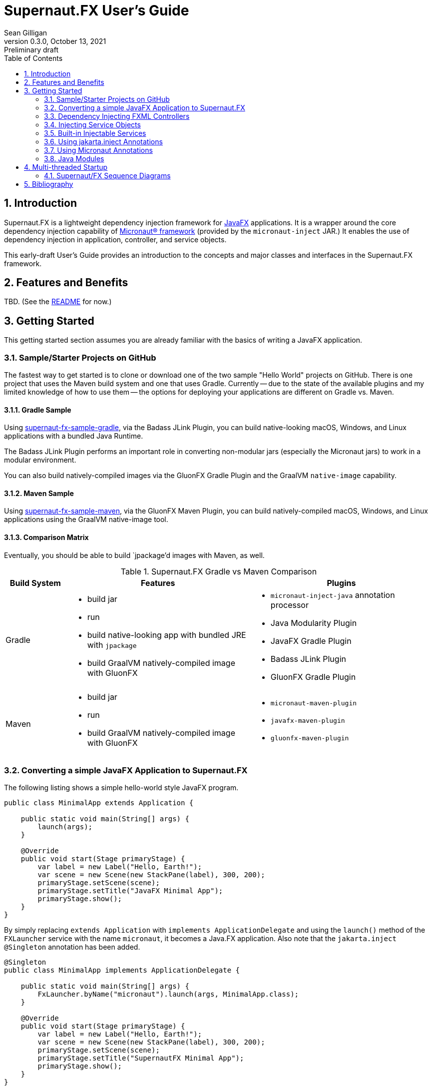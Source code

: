 = Supernaut.FX User's Guide
Sean Gilligan
v0.3.0, October 13, 2021: Preliminary draft
:numbered:
:toc:
:toclevels: 2

== Introduction

Supernaut.FX is a lightweight dependency injection framework for https://openjfx.io[JavaFX] applications. It is a wrapper around the core dependency injection capability of https://micronaut.io[Micronaut® framework] (provided by the `micronaut-inject` JAR.) It enables the use of dependency injection in application, controller, and service objects.

This early-draft User's Guide provides an introduction to the concepts and major classes and interfaces in the Supernaut.FX framework.

== Features and Benefits

TBD. (See the https://github.com/SupernautApp/SupernautFX#readme[README] for now.)

== Getting Started

This getting started section assumes you are already familiar with the basics of writing a JavaFX application.

=== Sample/Starter Projects on GitHub

The fastest way to get started is to clone or download one of the two sample "Hello World" projects on GitHub. There is one project that uses the Maven build system and one that uses Gradle. Currently -- due to the state of the available plugins and my limited knowledge of how to use them -- the options for deploying your applications are different on Gradle vs. Maven.


==== Gradle Sample

Using https://github.com/SupernautApp/supernaut-fx-sample-gradle[supernaut-fx-sample-gradle], via the Badass JLink Plugin, you can build native-looking macOS, Windows, and Linux applications with a bundled Java Runtime.

The Badass JLink Plugin performs an important role in converting non-modular jars (especially the Micronaut jars) to work in a modular environment.

You can also build natively-compiled images via the GluonFX Gradle Plugin and the GraalVM `native-image` capability.

==== Maven Sample

Using https://github.com/SupernautApp/supernaut-fx-sample-maven[supernaut-fx-sample-maven], via the GluonFX Maven Plugin, you can build natively-compiled macOS, Windows, and Linux applications using the GraalVM native-image tool.

==== Comparison Matrix

Eventually, you should be able to build `jpackage`'d images with Maven, as well.

.Supernaut.FX Gradle vs Maven Comparison
[cols="1, 3a, 3a"]
|===
|Build System |Features |Plugins

|Gradle
|

* build jar
* run
* build native-looking app with bundled JRE with `jpackage`
* build GraalVM natively-compiled image with GluonFX

|

* `micronaut-inject-java` annotation processor
* Java Modularity Plugin
* JavaFX Gradle Plugin
* Badass JLink Plugin
* GluonFX Gradle Plugin

|Maven
|

* build jar
* run
* build GraalVM natively-compiled image with GluonFX

|

* `micronaut-maven-plugin`
* `javafx-maven-plugin`
* `gluonfx-maven-plugin`

|===


=== Converting a simple JavaFX Application to Supernaut.FX

The following listing shows a simple hello-world style JavaFX program.

[source, java]
----
public class MinimalApp extends Application {

    public static void main(String[] args) {
        launch(args);
    }

    @Override
    public void start(Stage primaryStage) {
        var label = new Label("Hello, Earth!");
        var scene = new Scene(new StackPane(label), 300, 200);
        primaryStage.setScene(scene);
        primaryStage.setTitle("JavaFX Minimal App");
        primaryStage.show();
    }
}
----

By simply replacing `extends Application` with `implements ApplicationDelegate` and using the `launch()` method of the `FXLauncher` service with the name `micronaut`, it becomes a Java.FX application. Also note that the `jakarta.inject` `@Singleton` annotation has been added.

[source, java]
----
@Singleton
public class MinimalApp implements ApplicationDelegate {

    public static void main(String[] args) {
        FxLauncher.byName("micronaut").launch(args, MinimalApp.class);
    }

    @Override
    public void start(Stage primaryStage) {
        var label = new Label("Hello, Earth!");
        var scene = new Scene(new StackPane(label), 300, 200);
        primaryStage.setScene(scene);
        primaryStage.setTitle("SupernautFX Minimal App");
        primaryStage.show();
    }
}
----

This allows you to begin using Dependency Inject to configure your application. You can define an `AppConfig` class  as follows:

[source, java]
----
@Singleton
public static class AppConfig {
    /** the application name */
    public final String planetName = "Mars";
}
----

and inject it into an added constructor of `MinimalApp`:

[source, java]
----
@Singleton
public class MinimalApp implements ApplicationDelegate {
    private final static String planetName;

    public static void main(String[] args) {
        FxLauncher.byName("micronaut").launch(args, MinimalApp.class);
    }

    public MinimalApp(AppConfig config) {
        planetName = config.planetName;
    }

    @Override
    public void start(Stage primaryStage) {
        var label = new Label("Hello, " + planetName + "!");
        var scene = new Scene(new StackPane(label), 300, 200);
        primaryStage.setScene(scene);
        primaryStage.setTitle("SupernautFX Minimal App");
        primaryStage.show();
    }
}
----

=== Dependency Injecting FXML Controllers

To load a dependency-inject FXML controller, simply add a `FxmlLoaderFactory` to one of your injected controllers, like this:

[source, java]
----
    public MinimalApp(AppConfig config, FxmlLoaderFactory injectedLoaderFactory) {
        planetName = config.planetName;
        loaderFactory = injectedLoaderFactory;
    }
----

and then use it to load you FXML-based windows and contollers.

[source, java]
----
        FXMLLoader loader = loaderFactory.get(getFXMLUrl("MainWindow.fxml"));
        Parent root = loader.load();
----

See `HelloApp` and `MainWindowController` (links TBD) for a fully-functioning example.

=== Injecting Service Objects

See `GreetingService` (link TBD) for a functioning example.

=== Built-in Injectable Services

TBD.

* `FxmlLoaderFactory`
* `BrowserService`
* `HostServices`
* `Application`

=== Using jakarta.inject Annotations

`jakarta.inject` annotations, such as `@Singleton` and `@Named` are the preferred type of annotations to use for injection as they are equivalent to and replace the older `javax.inject` annotation.

These annotations can work with multiple dependency injection frameworks and will help you write more portable code.

=== Using Micronaut Annotations

Unfortunately, most real-world applications will need to use some of the Micronaut-provided annotations, such as `@Factory`.

=== Java Modules

Supernaut.FX currently consists of 3 Java modules (JARs)

[cols="2, 2, 2a"]
|===
|Module name | Purpose | Dependencies

|https://github.com/SupernautApp/SupernautFX/blob/master/supernaut/src/main/java/module-info.java[`app.supernaut`]
| Interfaces for background components (no JavaFX)
| *No dependencies!*

|https://github.com/SupernautApp/SupernautFX/blob/master/supernaut-fx/src/main/java/module-info.java[`app.supernaut.fx`]
| JavaFX application dependency injection support
|
* `app.supernaut`
* *JavaFX*
* `slf4j-api`

|https://github.com/SupernautApp/SupernautFX/blob/master/supernaut-fx-micronaut/src/main/java/module-info.java[`app.supernaut.fx.micronaut`]
| App Launcher with dependency injection provided by Micronaut framework
|
* `app.supernaut.fx`
* `micronaut-inject`

|===

Typical applications will have a _compile-time_ dependency on `app.supernaut.fx` and a _runtime_ dependency on `app.supernaut.fx.micronaut`.

You may also develop library modules for services depending only on `app.supernaut`.

== Multi-threaded Startup

NOTE:: This section is for advanced users only. The parallel, asynchronous launch features should be considered experimental.

Supernaut allows you to initialize _background_ services *in parallel* with the initialization of JavaFX and your _foreground_ application running on the JavaFX Application Thread. This allows you to make network requests as early as possible so that their results will be available before or shortly after display of the application main Window.

Creating a `BackgroundApplication` is optional, there is a `DefaultBackgroundApplication` that loads no services and can be used for simple applications or in early-stage development. When you are ready to add background services, you can create a `BackgroundApplication` class.

NOTE:: JavaFX provides the `Preloader` class that can display a simple window while the main window is loading. For now, Supernaut is ignoring the preloader capability and instead focusing on displaying the main window as quickly as possible and then updating it with content in the background. The philosophy of a Supernaut application is to display the main window as quickly as a preloader and then update its contents as data becomes available. In those use cases, there is little benefit to displaying a preloader window. If there is a use case that needing preloader capability and/or a contributor with a pull request adding support, Supernaut can be updated to launch an optional preloader at the appropriate time.



=== Supernaut/FX Sequence Diagrams

==== Foreground Only

This diagram shows the simplest Supernaut configuration from the perspective of the developer of a `ApplicationDelegate` (aka foreground application). It shows the four methods that an implementor _may_ implement (all but `start()` are optional) and shows the order in which they are called and what threads they are called on. This behavior is identical to a normal JavaFX app that subclasses `Application` but with the added capability of having dependencies injected into the constructor.

[plantuml, format="svg", id="foreground-seq"]
....

skinparam NoteBackgroundColor white
hide footbox

participant "Supernaut/\nMicronaut" as Supernaut #pink
participant ApplicationDelegate

[-> Supernaut : launch()
activate  Supernaut


Supernaut -> ApplicationDelegate ** : new w/inject
note right: <font color=lightgreen>JFX application thread in light green
activate ApplicationDelegate
activate  ApplicationDelegate #LightGreen
Supernaut <-- ApplicationDelegate : constructed
deactivate  ApplicationDelegate  #LightGreen

Supernaut -> ApplicationDelegate  : init()
activate  ApplicationDelegate #DarkGreen
note right: <font color=green>JFX init thread in dark green
Supernaut <-- ApplicationDelegate : return
deactivate  ApplicationDelegate  #DarkGreen

Supernaut -> ApplicationDelegate  : start()
activate  ApplicationDelegate #LightGreen
Supernaut <-- ApplicationDelegate : return
deactivate  ApplicationDelegate  #LightGreen


Supernaut -> ApplicationDelegate  : stop()
activate  ApplicationDelegate #LightGreen
Supernaut <-- ApplicationDelegate : return

deactivate ApplicationDelegate  #LightGreen
deactivate ApplicationDelegate

deactivate  Supernaut
....

==== Foreground & Background

[plantuml, format="svg", id="background-seq"]
....

skinparam NoteBackgroundColor white
hide footbox

participant "Supernaut/\nMicronaut" as Supernaut #pink
participant ApplicationDelegate
participant BackgroundApplication

[-> Supernaut : launch()
activate  Supernaut

Supernaut -> BackgroundApplication ** : new w/inject
note right: <font color=pink>Supernaut init thread in pink
activate BackgroundApplication
activate BackgroundApplication #pink
Supernaut <-- BackgroundApplication : constructed
deactivate BackgroundApplication #pink

Supernaut -> BackgroundApplication : init()
activate BackgroundApplication #pink
Supernaut <-- BackgroundApplication : return
deactivate BackgroundApplication #pink

note left: <font color=lightgreen>JFX application thread in light green

Supernaut -> BackgroundApplication : start()
activate BackgroundApplication #pink
BackgroundApplication -> BackgroundApplication : start service threads
Supernaut <-- BackgroundApplication : return

note right: <font color=blue>Background application thread(s) if any in blue
activate BackgroundApplication #blue

Supernaut -> ApplicationDelegate ** : new w/inject
activate ApplicationDelegate
activate  ApplicationDelegate #LightGreen
Supernaut <-- ApplicationDelegate : constructed
deactivate  ApplicationDelegate  #LightGreen

note left: <font color=green>JFX init thread in dark green
Supernaut -> ApplicationDelegate  : init()
activate  ApplicationDelegate #DarkGreen
Supernaut <-- ApplicationDelegate : return
deactivate  ApplicationDelegate  #DarkGreen

Supernaut -> ApplicationDelegate  : start()
activate  ApplicationDelegate #LightGreen
Supernaut <-- ApplicationDelegate : return
deactivate  ApplicationDelegate  #LightGreen

ApplicationDelegate <- BackgroundApplication : started

Supernaut -> ApplicationDelegate  : stop()
activate  ApplicationDelegate #LightGreen
Supernaut <-- ApplicationDelegate : return
deactivate ApplicationDelegate  #LightGreen
deactivate ApplicationDelegate

Supernaut -> BackgroundApplication  : stop()
activate  BackgroundApplication #LightGreen
BackgroundApplication -> BackgroundApplication : stop service threads
Supernaut <-- BackgroundApplication : return
deactivate  BackgroundApplication  #blue
deactivate  BackgroundApplication  #LightGreen
deactivate  BackgroundApplication


deactivate  ApplicationDelegate
deactivate  Supernaut

....

==== Foreground, Background, and Simplified Internals

[plantuml, format="svg", id="full-seq"]
....

skinparam NoteBackgroundColor white
hide footbox

participant JFX #LightGreen
participant "Supernaut/\nMicronaut" as Supernaut #pink
participant ApplicationDelegate
participant "Supernaut Launch Thread" as LaunchThread #pink
participant BackgroundApplication

[-> Supernaut : launch()
activate  Supernaut
Supernaut -> Supernaut : create thread
Supernaut -> JFX : initialize JFX
activate JFX
note right: <font color=pink>Supernaut init thread in pink
Supernaut -> LaunchThread ** : start thread
activate LaunchThread #pink

LaunchThread -> LaunchThread : ApplicationContext.build().start()
LaunchThread -> BackgroundApplication ** : new w/inject
activate BackgroundApplication
activate BackgroundApplication #pink
LaunchThread <-- BackgroundApplication : constructed
deactivate BackgroundApplication #pink

LaunchThread -> BackgroundApplication : init()
activate BackgroundApplication #pink
LaunchThread <-- BackgroundApplication : return
deactivate BackgroundApplication #pink

JFX -> Supernaut : new app
note left: <font color=lightgreen>JFX application thread in light green
activate Supernaut #LightGreen
Supernaut -> Supernaut : wait for latch
Supernaut <- LaunchThread : latch.countdown()

LaunchThread -> BackgroundApplication : start()
activate BackgroundApplication #pink
BackgroundApplication -> BackgroundApplication : start service threads
LaunchThread <-- BackgroundApplication : return

deactivate LaunchThread #pink
note right: <font color=blue>Background application thread(s) if any in blue
activate BackgroundApplication #blue



Supernaut -> ApplicationDelegate ** : new w/inject
activate ApplicationDelegate
activate  ApplicationDelegate #LightGreen
Supernaut <-- ApplicationDelegate : constructed
deactivate  ApplicationDelegate  #LightGreen
JFX <-- Supernaut : constructed
deactivate  Supernaut  #LightGreen

JFX -> Supernaut : init app
note left: <font color=green>JFX init thread in dark green
activate Supernaut #DarkGreen
Supernaut -> ApplicationDelegate  : init()
activate  ApplicationDelegate #DarkGreen
Supernaut <-- ApplicationDelegate : return
deactivate  ApplicationDelegate  #DarkGreen
JFX <-- Supernaut : return
deactivate  Supernaut  #DarkGreen

JFX -> Supernaut : start app
activate Supernaut #LightGreen
Supernaut -> ApplicationDelegate  : start()
activate  ApplicationDelegate #LightGreen
Supernaut <-- ApplicationDelegate : return
deactivate  ApplicationDelegate  #LightGreen
JFX <-- Supernaut : return
deactivate  Supernaut  #LightGreen

ApplicationDelegate <- BackgroundApplication : started

JFX -> Supernaut : stop app
activate Supernaut #LightGreen
Supernaut -> ApplicationDelegate  : stop()
activate  ApplicationDelegate #LightGreen
Supernaut <-- ApplicationDelegate : return
deactivate ApplicationDelegate  #LightGreen
deactivate ApplicationDelegate

Supernaut -> BackgroundApplication  : stop()
activate  BackgroundApplication #LightGreen
BackgroundApplication -> BackgroundApplication : stop service threads
Supernaut <-- BackgroundApplication : return
deactivate  BackgroundApplication  #blue
deactivate  BackgroundApplication  #LightGreen
deactivate  BackgroundApplication


JFX <-- Supernaut : return
deactivate  Supernaut  #LightGreen

deactivate  ApplicationDelegate
deactivate  Supernaut
deactivate  JFX

....



== Bibliography

* https://blog.codecentric.de/en/2015/09/javafx-how-to-easily-implement-application-preloader-2/
* https://stackoverflow.com/questions/37579645/how-do-i-start-one-thread-for-my-code-and-one-for-a-javafx-application
